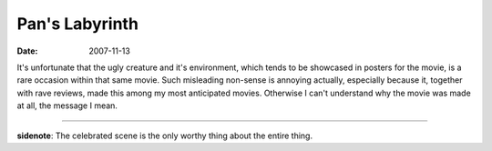 Pan's Labyrinth
===============

:date: 2007-11-13



It's unfortunate that the ugly creature and it's environment, which
tends to be showcased in posters for the movie, is a rare occasion
within that same movie. Such misleading non-sense is annoying actually,
especially because it, together with rave reviews, made this among my
most anticipated movies. Otherwise I can't understand why the movie was
made at all, the message I mean.

--------------

**sidenote**: The celebrated scene is the only worthy thing about the
entire thing.
